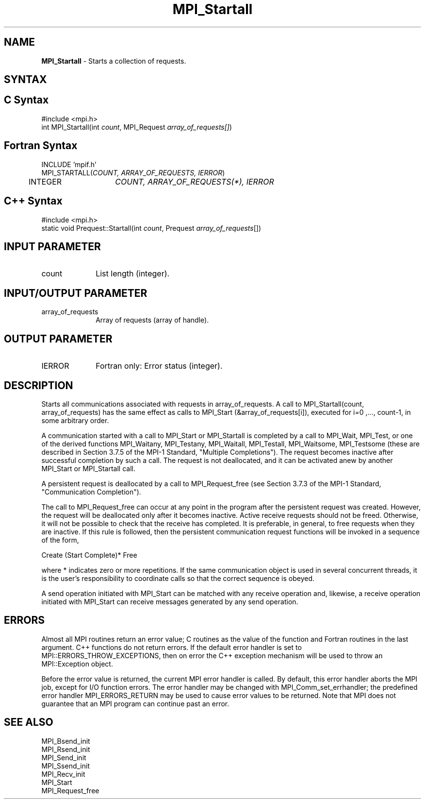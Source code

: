 .\" Copyright 2010 Cisco Systems, Inc.  All rights reserved.
.\" Copyright 2006-2008 Sun Microsystems, Inc.
.\" Copyright (c) 1996 Thinking Machines Corporation
.TH MPI_Startall 3 "Apr 22, 2014" "1.8.1" "Open MPI"
.SH NAME
\fBMPI_Startall\fP \- Starts a collection of requests.

.SH SYNTAX
.ft R
.SH C Syntax
.nf
#include <mpi.h>
int MPI_Startall(int \fIcount\fP, MPI_Request\fI array_of_requests[]\fP)

.fi
.SH Fortran Syntax
.nf
INCLUDE 'mpif.h'
MPI_STARTALL(\fICOUNT, ARRAY_OF_REQUESTS, IERROR\fP)
	INTEGER	\fICOUNT, ARRAY_OF_REQUESTS(*), IERROR\fP 

.fi
.SH C++ Syntax
.nf
#include <mpi.h>
static void Prequest::Startall(int \fIcount\fP, Prequest \fIarray_of_requests\fP[]) 

.fi
.SH INPUT PARAMETER
.ft R
.TP 1i
count
List length (integer).

.SH INPUT/OUTPUT PARAMETER
.ft R
.TP 1i
array_of_requests
Array of requests (array of handle).

.SH OUTPUT PARAMETER
.ft R
.TP 1i
IERROR
Fortran only: Error status (integer). 

.SH DESCRIPTION
.ft R
Starts all communications associated with requests in array_of_requests. A call to  MPI_Startall(count, array_of_requests) has the same effect as calls to MPI_Start (&array_of_requests[i]), executed for i=0 ,..., count-1, in some arbitrary order.  
.sp
A communication started with a call to MPI_Start or MPI_Startall is completed by a call to MPI_Wait, MPI_Test, or one of the derived functions MPI_Waitany, MPI_Testany, MPI_Waitall, MPI_Testall, MPI_Waitsome, MPI_Testsome (these are described in Section 3.7.5 of the MPI-1 Standard, "Multiple Completions"). The request becomes inactive after successful completion by such a call. The request is not deallocated, and it can be activated anew by another MPI_Start or MPI_Startall call.
.sp
A persistent request is deallocated by a call to MPI_Request_free (see Section 3.7.3  of the MPI-1 Standard, "Communication Completion").  
.sp
The call to MPI_Request_free can occur at any point in the program after the persistent request was created. However, the request will be deallocated only after it becomes inactive. Active receive requests should not be freed. Otherwise, it will not be possible to check that the receive has completed. It is preferable, in general, to free requests when they are inactive. If this rule is followed, then the persistent communication request functions will be invoked in a sequence of the form,
.br
.sp
    Create (Start Complete)* Free 
.br
.sp
where * indicates zero or more repetitions. If the same communication object is used in several concurrent threads, it is the user's responsibility to coordinate calls so that the correct sequence is obeyed.
.sp
A send operation initiated with MPI_Start can be matched with any receive operation and, likewise, a receive operation initiated with MPI_Start can receive messages generated by any send operation. 

.SH ERRORS
Almost all MPI routines return an error value; C routines as the value of the function and Fortran routines in the last argument. C++ functions do not return errors. If the default error handler is set to MPI::ERRORS_THROW_EXCEPTIONS, then on error the C++ exception mechanism will be used to throw an MPI::Exception object.
.sp
Before the error value is returned, the current MPI error handler is
called. By default, this error handler aborts the MPI job, except for I/O function errors. The error handler may be changed with MPI_Comm_set_errhandler; the predefined error handler MPI_ERRORS_RETURN may be used to cause error values to be returned. Note that MPI does not guarantee that an MPI program can continue past an error.  

.SH SEE ALSO
.ft R
.sp
MPI_Bsend_init
.br
MPI_Rsend_init
.br
MPI_Send_init
.br
MPI_Ssend_init
.br
MPI_Recv_init
.br
MPI_Start
.br
MPI_Request_free


